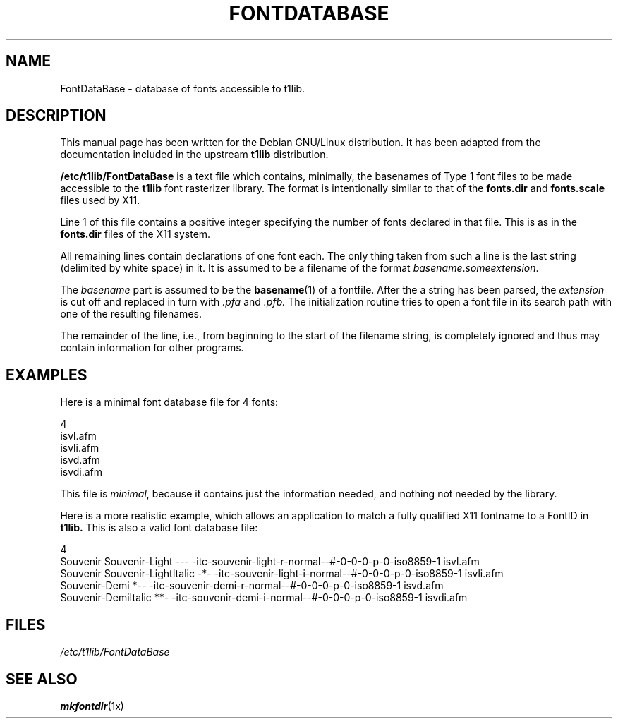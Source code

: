 .TH FONTDATABASE 5
.SH NAME
FontDataBase \- database of fonts accessible to t1lib.
.SH DESCRIPTION
This manual page has been written for the Debian GNU/Linux
distribution.  It has been adapted from the documentation included in
the upstream
.B t1lib
distribution.
.PP
.B /etc/t1lib/FontDataBase
is a text file which contains, minimally, the basenames of Type 1 font 
files to be made accessible to the
.B t1lib
font rasterizer library.  The format is intentionally similar to that
of the
.B fonts.dir
and
.B fonts.scale
files used by X11.
.PP
Line 1 of this file contains a positive integer specifying the number
of fonts declared in that file. This is as in the
.B fonts.dir
files of the X11 system.
.PP
All remaining lines contain declarations of one font each. The only
thing taken from such a line is the last string (delimited by white
space) in it. It is assumed to be a filename of the format
\fIbasename\fR.\fIsomeextension\fR.
.PP
The \fIbasename\fR part is assumed to be the
.BR basename (1)
of a fontfile.  After the a string has been parsed, the
.I extension
is cut off and replaced in turn with
.I .pfa
and
.I .pfb.
The initialization routine tries to open a font file in
its search path with one of the resulting filenames.
.PP
The remainder of the line, i.e., from beginning to the start of the
filename string, is completely ignored and thus may contain
information for other programs.
.SH EXAMPLES
Here is a minimal font database file for 4 fonts:
.sp
.nf
4
isvl.afm
isvli.afm
isvd.afm
isvdi.afm
.fi
.PP
This file is \fIminimal\fR, because it contains just the information
needed, and nothing not needed by the library. 
.PP
Here is a more realistic example, which allows an application to match
a fully qualified X11 fontname to a FontID in
.B t1lib.
This is also a valid font database file:
.sp
.nf
4
Souvenir Souvenir-Light       --- -itc-souvenir-light-r-normal--#-0-0-0-p-0-iso8859-1 isvl.afm
Souvenir Souvenir-LightItalic -*- -itc-souvenir-light-i-normal--#-0-0-0-p-0-iso8859-1 isvli.afm
          Souvenir-Demi       *-- -itc-souvenir-demi-r-normal--#-0-0-0-p-0-iso8859-1 isvd.afm
          Souvenir-DemiItalic **- -itc-souvenir-demi-i-normal--#-0-0-0-p-0-iso8859-1 isvdi.afm
.fi
.PP
.SH FILES
.I /etc/t1lib/FontDataBase
.SH "SEE ALSO"
.BR mkfontdir (1x)

